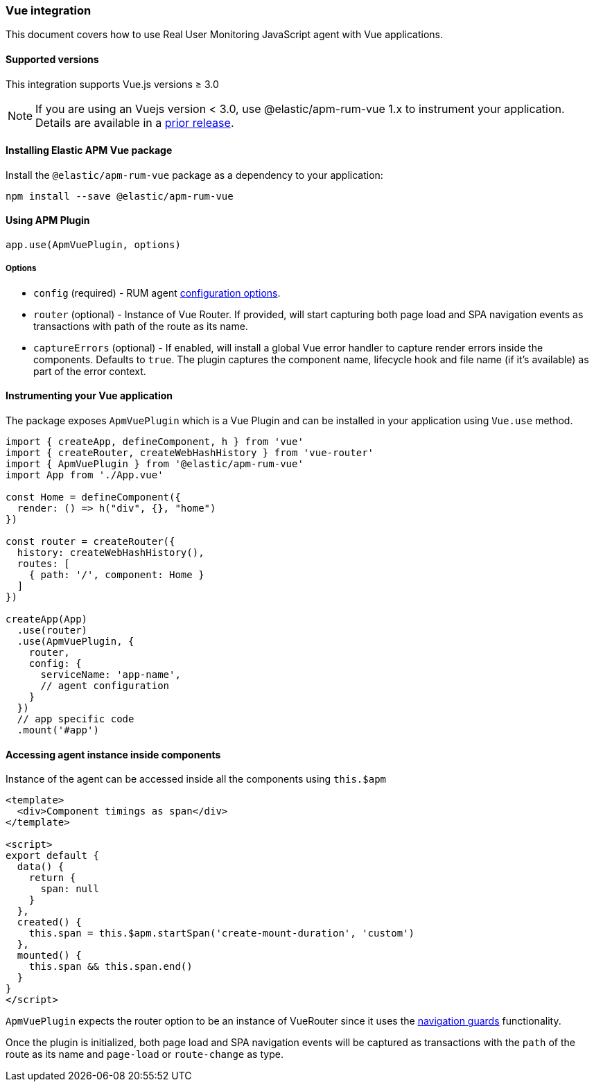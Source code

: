 [[vue-integration]]
=== Vue integration

This document covers how to use Real User Monitoring JavaScript agent with Vue applications.

[[vue-supported-versions]]
==== Supported versions

This integration supports Vue.js versions ≥ 3.0


NOTE: If you are using an Vuejs version < 3.0, use @elastic/apm-rum-vue 1.x to instrument your application. Details are available in a https://www.elastic.co/guide/en/apm/agent/rum-js/4.x/vue-integration.html[prior release].


[[installing-vue-integration]]
==== Installing Elastic APM Vue package

Install the `@elastic/apm-rum-vue` package as a dependency to your application:

[source,bash]
----
npm install --save @elastic/apm-rum-vue 
----

[float]
==== Using APM Plugin
[source,js]
----
app.use(ApmVuePlugin, options)
----

===== Options

* `config` (required) - RUM agent <<configuration,configuration options>>.
* `router` (optional) - Instance of Vue Router. If provided, will start capturing both page load and SPA navigation events as transactions with path of the route as its name.
* `captureErrors` (optional) - If enabled, will install a global Vue error handler to capture render errors inside the components. Defaults to `true`.
  The plugin captures the component name, lifecycle hook and file name (if it's available) as part of the error context.


[float]
==== Instrumenting your Vue application

The package exposes `ApmVuePlugin` which is a Vue Plugin and can be installed in your application using `Vue.use` method. 

[source,js]
----
import { createApp, defineComponent, h } from 'vue'
import { createRouter, createWebHashHistory } from 'vue-router'
import { ApmVuePlugin } from '@elastic/apm-rum-vue'
import App from './App.vue'

const Home = defineComponent({
  render: () => h("div", {}, "home")
})

const router = createRouter({
  history: createWebHashHistory(),
  routes: [
    { path: '/', component: Home }
  ]
})

createApp(App)
  .use(router)
  .use(ApmVuePlugin, {
    router,
    config: {
      serviceName: 'app-name',
      // agent configuration
    }
  })
  // app specific code
  .mount('#app')
----


[float]
==== Accessing agent instance inside components

Instance of the agent can be accessed inside all the components using `this.$apm`

[source,html]
----
<template>
  <div>Component timings as span</div>
</template>

<script>
export default {
  data() {
    return {
      span: null
    }
  },
  created() {
    this.span = this.$apm.startSpan('create-mount-duration', 'custom')
  },
  mounted() {
    this.span && this.span.end()
  }
}
</script>
----


`ApmVuePlugin` expects the router option to be an instance of VueRouter since it uses the 
https://next.router.vuejs.org/guide/advanced/navigation-guards.html[navigation guards] functionality.

Once the plugin is initialized, both page load and SPA navigation events will be captured
as transactions with the `path` of the route as its name and `page-load` or `route-change` as type.
